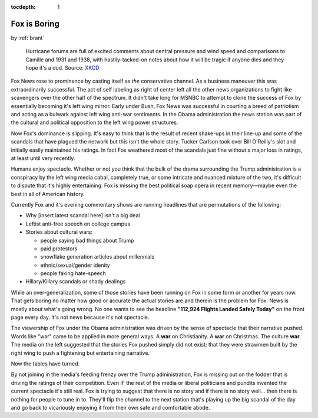 :tocdepth: 1

.. _article_16:


Fox is Boring
=============

.. container:: center

    by :ref:`brant`


.. figure:: ../../../../images/disaster_voyeurism.jpg

        Hurricane forums are full of excited comments about central pressure
        and wind speed and comparisons to Camille and 1931 and 1938, with
        hastily-tacked-on notes about how it will be tragic if anyone dies and
        they hope it's a dud. Source: `XKCD <https://xkcd.com/611/>`__


Fox News rose to prominence by casting itself as *the* conservative channel. As
a business maneuver this was extraordinarily successful. The act of self
labeling as right of center left all the other news organizations to fight like
scavengers over the other half of the spectrum. It didn't take long for MSNBC
to attempt to clone the success of Fox by essentially becoming it's left wing
mirror. Early under Bush, Fox News was successful in courting a breed of
patriotism and acting as a bulwark against left wing anti-war sentiments. In
the Obama administration the news station was part of the cultural and
political opposition to the left wing power structures.

Now Fox's dominance is slipping. It's easy to think that is the result of
recent shake-ups in their line-up and some of the scandals that have plagued
the network but this isn't the whole story. Tucker Carlson took over Bill
O'Reilly's slot and initially easily maintained his ratings. In fact Fox
weathered most of the scandals just fine without a major loss in ratings, at
least until very recently.

Humans enjoy spectacle. Whether or not you think that the bulk of the drama
surrounding the Trump administration is a conspiracy by the left wing media
cabal, completely true, or some intricate and nuanced mixture of the two, it's
difficult to dispute that it's highly entertaining. Fox is missing the best
political soap opera in recent memory—maybe even the best in all of American
history.

Currently Fox and it's evening commentary shows are running headlines that are
permutations of the following:

- Why [insert latest scandal here] isn't a big deal
- Leftist anti-free speech on college campus
- Stories about cultural wars:

  - people saying bad things about Trump
  - paid protestors
  - snowflake generation articles about millennials
  - ethnic/sexual/gender idenity
  - people faking hate-speech
- Hillary/Killary scandals or shady dealings

While an over-generalization, some of those stories have been running on Fox in
some form or another for years now. That gets boring no matter how good or
accurate the actual stories are and therein is the problem for Fox. News is
mostly about what's going wrong. No one wants to see the headline **"112,924
Flights Landed Safely Today"** on the front page every day. It's not news
because it's not spectacle.

The viewership of Fox under the Obama administration was driven by the sense of
spectacle that their narrative pushed. Words like "war" came to be applied in
more general ways. A **war** on Christianity. A **war** on Christmas. The
culture **war**. The media on the left suggested that the stories Fox pushed
simply did not exist; that they were strawmen built by the right wing to push
a fightening but entertaining narrative.

Now the tables have turned.

By not joining in the media's feeding frenzy over the Trump administration, Fox
is missing out on the fodder that is driving the ratings of their competition.
Even IF the rest of the media or liberal politicians and pundits invented the
current spectacle it's still real. Fox is trying to suggest that there is no
story and if there is no story well... then there is nothing for people to tune
in to. They'll flip the channel to the next station that's playing up the big
scandal of the day and go back to vicariously enjoying it from their own safe
and comfortable abode.

